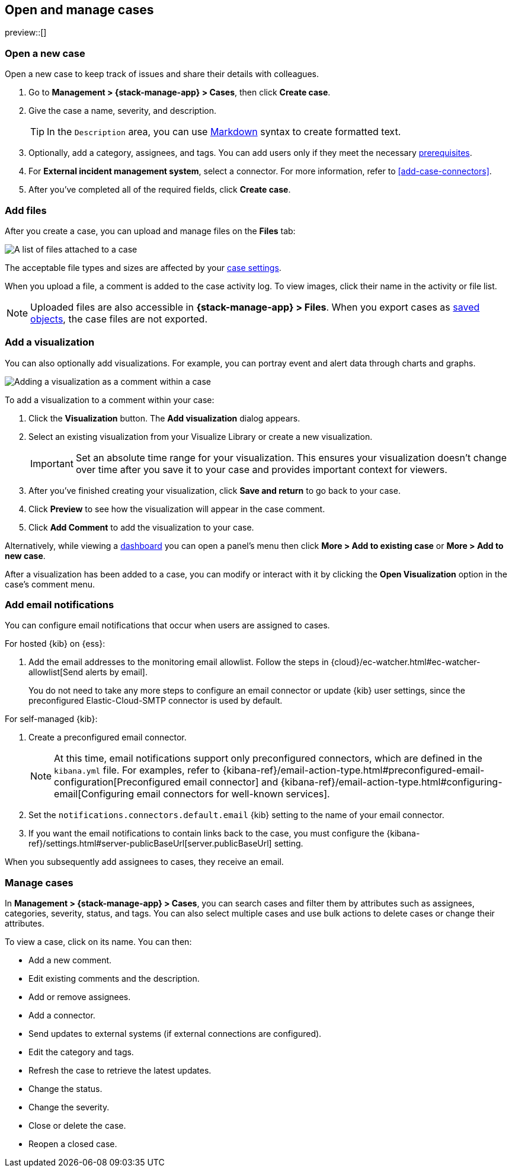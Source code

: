 [[manage-cases]]
== Open and manage cases

:frontmatter-description: Create a case then add files, visualizations, and user notifications.
:frontmatter-tags-products: [kibana] 
:frontmatter-tags-content-type: [how-to] 
:frontmatter-tags-user-goals: [analyze]

preview::[]

[[open-case]]
=== Open a new case

Open a new case to keep track of issues and share their details with colleagues.

. Go to *Management > {stack-manage-app} > Cases*, then click *Create case*.

. Give the case a name, severity, and description.
+
TIP: In the `Description` area, you can use
https://www.markdownguide.org/cheat-sheet[Markdown] syntax to create formatted
text.

. Optionally, add a category, assignees, and tags.
You can add users only if they meet the necessary <<setup-cases,prerequisites>>.

. For *External incident management system*, select a connector. For more
information, refer to <<add-case-connectors>>.

. After you've completed all of the required fields, click *Create case*.

[[add-case-files]]
=== Add files

After you create a case, you can upload and manage files on the *Files* tab:

[role="screenshot"]
image::images/cases-files.png[A list of files attached to a case]
// NOTE: This is an autogenerated screenshot. Do not edit it directly.

The acceptable file types and sizes are affected by your <<cases-settings,case settings>>.

When you upload a file, a comment is added to the case activity log.
To view images, click their name in the activity or file list.

[NOTE]
============================================================================
Uploaded files are also accessible in *{stack-manage-app} > Files*.
When you export cases as <<managing-saved-objects,saved objects>>, the case files are not exported.
============================================================================

[[add-case-visualization]]
=== Add a visualization

You can also optionally add visualizations.
For example, you can portray event and alert data through charts and graphs.

[role="screenshot"]
image::images/cases-visualization.png[Adding a visualization as a comment within a case]
// NOTE: This is an autogenerated screenshot. Do not edit it directly.

To add a visualization to a comment within your case:

. Click the *Visualization* button. The *Add visualization* dialog appears.

. Select an existing visualization from your Visualize Library or create a new
visualization.
+
IMPORTANT: Set an absolute time range for your visualization. This ensures your
visualization doesn't change over time after you save it to your case and
provides important context for viewers.

. After you've finished creating your visualization, click *Save and return* to
go back to your case.

. Click *Preview* to see how the visualization will appear in the case comment.

. Click *Add Comment* to add the visualization to your case.

Alternatively, while viewing a <<dashboard,dashboard>> you can open a panel's menu then click *More > Add to existing case* or *More > Add to new case*.

After a visualization has been added to a case, you can modify or interact with it by clicking the *Open Visualization* option in the case's comment menu.

[[add-case-notifications]]
=== Add email notifications

// tag::case-notifications[]
You can configure email notifications that occur when users are assigned to
cases.

For hosted {kib} on {ess}:

. Add the email addresses to the monitoring email allowlist. Follow the steps in
{cloud}/ec-watcher.html#ec-watcher-allowlist[Send alerts by email].
+
--
You do not need to take any more steps to configure an email connector or update
{kib} user settings, since the preconfigured Elastic-Cloud-SMTP connector is
used by default.
--

For self-managed {kib}:

. Create a preconfigured email connector.
+
--
NOTE: At this time, email notifications support only preconfigured connectors,
which are defined in the `kibana.yml` file. For examples, refer to
{kibana-ref}/email-action-type.html#preconfigured-email-configuration[Preconfigured email connector]
and {kibana-ref}/email-action-type.html#configuring-email[Configuring email connectors for well-known services].
--
. Set the `notifications.connectors.default.email` {kib} setting to the name of
your email connector.
. If you want the email notifications to contain links back to the case, you
must configure the {kibana-ref}/settings.html#server-publicBaseUrl[server.publicBaseUrl] setting.

When you subsequently add assignees to cases, they receive an email.
// end::case-notifications[]

[[manage-case]]
=== Manage cases

In *Management > {stack-manage-app} > Cases*, you can search cases and filter
them by attributes such as assignees, categories, severity, status, and tags. You can also
select multiple cases and use bulk actions to delete cases or change their
attributes.

To view a case, click on its name. You can then:

* Add a new comment.
* Edit existing comments and the description.
* Add or remove assignees.
* Add a connector.
* Send updates to external systems (if external connections are configured).
* Edit the category and tags.
* Refresh the case to retrieve the latest updates.
* Change the status.
* Change the severity.
* Close or delete the case.
* Reopen a closed case.